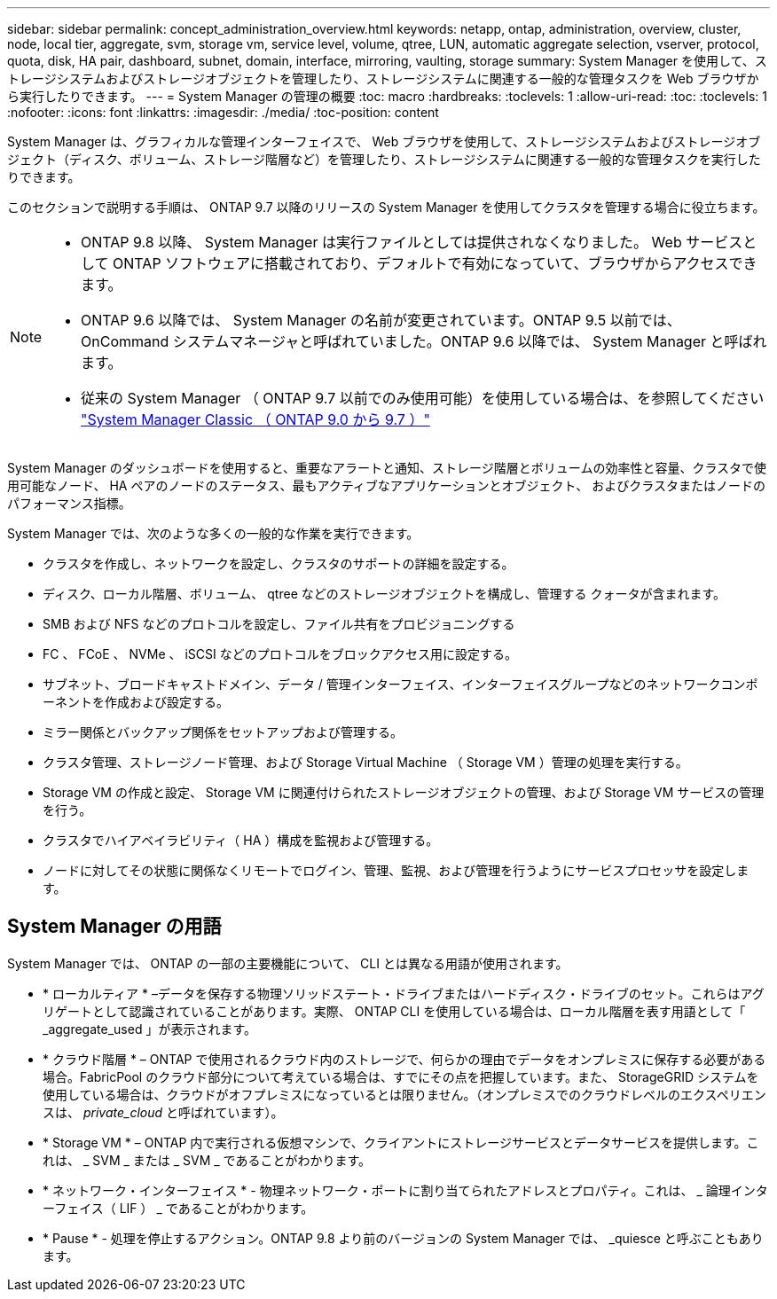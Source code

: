 ---
sidebar: sidebar 
permalink: concept_administration_overview.html 
keywords: netapp, ontap, administration, overview, cluster, node, local tier, aggregate, svm, storage vm, service level, volume, qtree, LUN, automatic aggregate selection, vserver, protocol, quota, disk, HA pair, dashboard, subnet, domain, interface, mirroring, vaulting, storage 
summary: System Manager を使用して、ストレージシステムおよびストレージオブジェクトを管理したり、ストレージシステムに関連する一般的な管理タスクを Web ブラウザから実行したりできます。 
---
= System Manager の管理の概要
:toc: macro
:hardbreaks:
:toclevels: 1
:allow-uri-read: 
:toc: 
:toclevels: 1
:nofooter: 
:icons: font
:linkattrs: 
:imagesdir: ./media/
:toc-position: content


[role="lead"]
System Manager は、グラフィカルな管理インターフェイスで、 Web ブラウザを使用して、ストレージシステムおよびストレージオブジェクト（ディスク、ボリューム、ストレージ階層など）を管理したり、ストレージシステムに関連する一般的な管理タスクを実行したりできます。

このセクションで説明する手順は、 ONTAP 9.7 以降のリリースの System Manager を使用してクラスタを管理する場合に役立ちます。

[NOTE]
====
* ONTAP 9.8 以降、 System Manager は実行ファイルとしては提供されなくなりました。 Web サービスとして ONTAP ソフトウェアに搭載されており、デフォルトで有効になっていて、ブラウザからアクセスできます。
* ONTAP 9.6 以降では、 System Manager の名前が変更されています。ONTAP 9.5 以前では、 OnCommand システムマネージャと呼ばれていました。ONTAP 9.6 以降では、 System Manager と呼ばれます。
* 従来の System Manager （ ONTAP 9.7 以前でのみ使用可能）を使用している場合は、を参照してください  https://docs.netapp.com/us-en/ontap-sm-classic/index.html["System Manager Classic （ ONTAP 9.0 から 9.7 ）"^]


====
System Manager のダッシュボードを使用すると、重要なアラートと通知、ストレージ階層とボリュームの効率性と容量、クラスタで使用可能なノード、 HA ペアのノードのステータス、最もアクティブなアプリケーションとオブジェクト、 およびクラスタまたはノードのパフォーマンス指標。

System Manager では、次のような多くの一般的な作業を実行できます。

* クラスタを作成し、ネットワークを設定し、クラスタのサポートの詳細を設定する。
* ディスク、ローカル階層、ボリューム、 qtree などのストレージオブジェクトを構成し、管理する クォータが含まれます。
* SMB および NFS などのプロトコルを設定し、ファイル共有をプロビジョニングする
* FC 、 FCoE 、 NVMe 、 iSCSI などのプロトコルをブロックアクセス用に設定する。
* サブネット、ブロードキャストドメイン、データ / 管理インターフェイス、インターフェイスグループなどのネットワークコンポーネントを作成および設定する。
* ミラー関係とバックアップ関係をセットアップおよび管理する。
* クラスタ管理、ストレージノード管理、および Storage Virtual Machine （ Storage VM ）管理の処理を実行する。
* Storage VM の作成と設定、 Storage VM に関連付けられたストレージオブジェクトの管理、および Storage VM サービスの管理を行う。
* クラスタでハイアベイラビリティ（ HA ）構成を監視および管理する。
* ノードに対してその状態に関係なくリモートでログイン、管理、監視、および管理を行うようにサービスプロセッサを設定します。




== System Manager の用語

System Manager では、 ONTAP の一部の主要機能について、 CLI とは異なる用語が使用されます。

* * ローカルティア * –データを保存する物理ソリッドステート・ドライブまたはハードディスク・ドライブのセット。これらはアグリゲートとして認識されていることがあります。実際、 ONTAP CLI を使用している場合は、ローカル階層を表す用語として「 _aggregate_used 」が表示されます。
* * クラウド階層 * – ONTAP で使用されるクラウド内のストレージで、何らかの理由でデータをオンプレミスに保存する必要がある場合。FabricPool のクラウド部分について考えている場合は、すでにその点を把握しています。また、 StorageGRID システムを使用している場合は、クラウドがオフプレミスになっているとは限りません。（オンプレミスでのクラウドレベルのエクスペリエンスは、 _private_cloud_ と呼ばれています）。
* * Storage VM * – ONTAP 内で実行される仮想マシンで、クライアントにストレージサービスとデータサービスを提供します。これは、 _ SVM _ または _ SVM _ であることがわかります。
* * ネットワーク・インターフェイス * - 物理ネットワーク・ポートに割り当てられたアドレスとプロパティ。これは、 _ 論理インターフェイス（ LIF ） _ であることがわかります。
* * Pause * - 処理を停止するアクション。ONTAP 9.8 より前のバージョンの System Manager では、 _quiesce と呼ぶこともあります。

